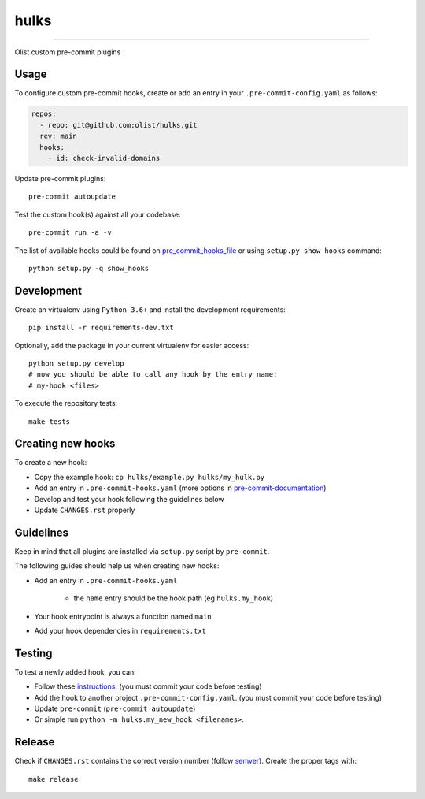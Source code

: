=====
hulks
=====

|CI Build Status|

----

Olist custom pre-commit plugins


Usage
~~~~~

To configure custom pre-commit hooks, create or add an entry in your ``.pre-commit-config.yaml``
as follows:

.. code-block:: yaml

    repos:
      - repo: git@github.com:olist/hulks.git
      rev: main
      hooks:
        - id: check-invalid-domains


Update pre-commit plugins::

    pre-commit autoupdate

Test the custom hook(s) against all your codebase::

    pre-commit run -a -v


The list of available hooks could be found on pre_commit_hooks_file_ or using ``setup.py show_hooks`` command::

    python setup.py -q show_hooks


Development
~~~~~~~~~~~

Create an virtualenv using ``Python 3.6+`` and install the development requirements::

    pip install -r requirements-dev.txt


Optionally, add the package in your current virtualenv for easier access::

    python setup.py develop
    # now you should be able to call any hook by the entry name:
    # my-hook <files>

To execute the repository tests::

    make tests


Creating new hooks
~~~~~~~~~~~~~~~~~~

To create a new hook:

* Copy the example hook: ``cp hulks/example.py hulks/my_hulk.py``
* Add an entry in ``.pre-commit-hooks.yaml`` (more options in pre-commit-documentation_)
* Develop and test your hook following the guidelines below
* Update ``CHANGES.rst`` properly


Guidelines
~~~~~~~~~~

Keep in mind that all plugins are installed via ``setup.py`` script by ``pre-commit``.

The following guides should help us when creating new hooks:

* Add an entry in ``.pre-commit-hooks.yaml``

    * the ``name`` entry should be the hook path (eg ``hulks.my_hook``)

* Your hook entrypoint is always a function named ``main``
* Add your hook dependencies in ``requirements.txt``


Testing
~~~~~~~

To test a newly added hook, you can:

* Follow these instructions_. (you must commit your code before testing)
* Add the hook to another project ``.pre-commit-config.yaml``. (you must commit your code before testing)
* Update ``pre-commit`` (``pre-commit autoupdate``)
* Or simple run ``python -m hulks.my_new_hook <filenames>``.


Release
~~~~~~~

Check if ``CHANGES.rst`` contains the correct version number (follow semver_).
Create the proper tags with::

    make release


.. _instructions: https://pre-commit.com/#developing-hooks-interactively
.. _pre-commit-documentation: https://pre-commit.com/#new-hooks
.. _pre_commit_hooks_file:  https://github.com/olist/hulks/blob/main/.pre-commit-hooks.yaml
.. _semver: https://semver.org/
.. |CI Build Status| image:: https://github.com/olist/hulks/actions/workflows/test.yml/badge.svg
